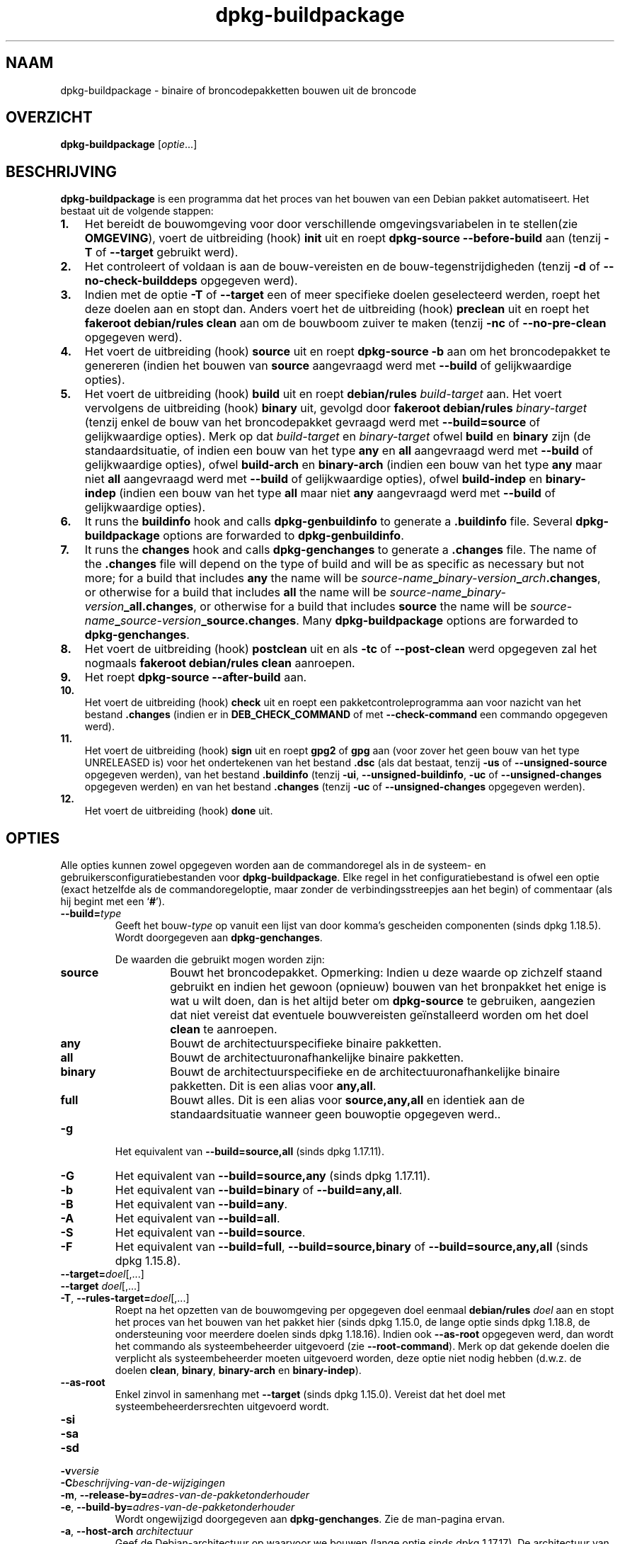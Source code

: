 .\" dpkg manual page - dpkg-buildpackage(1)
.\"
.\" Copyright © 1995-1996 Ian Jackson
.\" Copyright © 2000 Wichert Akkerman <wakkerma@debian.org>
.\" Copyright © 2007-2008 Frank Lichtenheld <djpig@debian.org>
.\" Copyright © 2008-2015 Guillem Jover <guillem@debian.org>
.\" Copyright © 2008-2012 Raphaël Hertzog <hertzog@debian.org>
.\"
.\" This is free software; you can redistribute it and/or modify
.\" it under the terms of the GNU General Public License as published by
.\" the Free Software Foundation; either version 2 of the License, or
.\" (at your option) any later version.
.\"
.\" This is distributed in the hope that it will be useful,
.\" but WITHOUT ANY WARRANTY; without even the implied warranty of
.\" MERCHANTABILITY or FITNESS FOR A PARTICULAR PURPOSE.  See the
.\" GNU General Public License for more details.
.\"
.\" You should have received a copy of the GNU General Public License
.\" along with this program.  If not, see <https://www.gnu.org/licenses/>.
.
.\"*******************************************************************
.\"
.\" This file was generated with po4a. Translate the source file.
.\"
.\"*******************************************************************
.TH dpkg\-buildpackage 1 %RELEASE_DATE% %VERSION% dpkg\-suite
.nh
.SH NAAM
dpkg\-buildpackage \- binaire of broncodepakketten bouwen uit de broncode
.
.SH OVERZICHT
\fBdpkg\-buildpackage\fP [\fIoptie\fP...]
.
.SH BESCHRIJVING
\fBdpkg\-buildpackage\fP is een programma dat het proces van het bouwen van een
Debian pakket automatiseert. Het bestaat uit de volgende stappen:
.IP \fB1.\fP 3
Het bereidt de bouwomgeving voor door verschillende omgevingsvariabelen in
te stellen(zie \fBOMGEVING\fP), voert de uitbreiding (hook) \fBinit\fP uit en
roept \fBdpkg\-source \-\-before\-build\fP aan (tenzij \fB\-T\fP of \fB\-\-target\fP
gebruikt werd).
.IP \fB2.\fP 3
Het controleert of voldaan is aan de bouw\-vereisten en de
bouw\-tegenstrijdigheden (tenzij \fB\-d\fP of \fB\-\-no\-check\-builddeps\fP opgegeven
werd).
.IP \fB3.\fP 3
Indien met de optie \fB\-T\fP of \fB\-\-target\fP een of meer specifieke doelen
geselecteerd werden, roept het deze doelen aan en stopt dan. Anders voert
het de uitbreiding (hook) \fBpreclean\fP uit en roept het \fBfakeroot
debian/rules clean\fP aan om de bouwboom zuiver te maken (tenzij \fB\-nc\fP of
\fB\-\-no\-pre\-clean\fP opgegeven werd).
.IP \fB4.\fP 3
Het voert de uitbreiding (hook) \fBsource\fP uit en roept \fBdpkg\-source \-b\fP aan
om het broncodepakket te genereren (indien het bouwen van \fBsource\fP
aangevraagd werd met \fB\-\-build\fP of gelijkwaardige opties).
.IP \fB5.\fP 3
Het voert de uitbreiding (hook) \fBbuild\fP uit en roept \fBdebian/rules\fP
\fIbuild\-target\fP aan. Het voert vervolgens de uitbreiding (hook) \fBbinary\fP
uit, gevolgd door \fBfakeroot debian/rules\fP \fIbinary\-target\fP (tenzij enkel de
bouw van het broncodepakket gevraagd werd met \fB\-\-build=source\fP of
gelijkwaardige opties). Merk op dat \fIbuild\-target\fP en \fIbinary\-target\fP
ofwel \fBbuild\fP en \fBbinary\fP zijn (de standaardsituatie, of indien een bouw
van het type \fBany\fP en \fBall\fP aangevraagd werd met \fB\-\-build\fP of
gelijkwaardige opties), ofwel \fBbuild\-arch\fP en \fBbinary\-arch\fP (indien een
bouw van het type \fBany\fP maar niet \fBall\fP aangevraagd werd met \fB\-\-build\fP of
gelijkwaardige opties), ofwel \fBbuild\-indep\fP en \fBbinary\-indep\fP (indien een
bouw van het type \fBall\fP maar niet \fBany\fP aangevraagd werd met \fB\-\-build\fP of
gelijkwaardige opties).
.IP \fB6.\fP 3
It runs the \fBbuildinfo\fP hook and calls \fBdpkg\-genbuildinfo\fP to generate a
\&\fB.buildinfo\fP file.  Several \fBdpkg\-buildpackage\fP options are forwarded to
\fBdpkg\-genbuildinfo\fP.
.IP \fB7.\fP 3
It runs the \fBchanges\fP hook and calls \fBdpkg\-genchanges\fP to generate a
\&\fB.changes\fP file.  The name of the \fB.changes\fP file will depend on the type
of build and will be as specific as necessary but not more; for a build that
includes \fBany\fP the name will be
\fIsource\-name\fP\fB_\fP\fIbinary\-version\fP\fB_\fP\fIarch\fP\fB.changes\fP, or otherwise for
a build that includes \fBall\fP the name will be
\fIsource\-name\fP\fB_\fP\fIbinary\-version\fP\fB_\fP\fBall.changes\fP, or otherwise for a
build that includes \fBsource\fP the name will be
\fIsource\-name\fP\fB_\fP\fIsource\-version\fP\fB_\fP\fBsource.changes\fP.  Many
\fBdpkg\-buildpackage\fP options are forwarded to \fBdpkg\-genchanges\fP.
.IP \fB8.\fP 3
Het voert de uitbreiding (hook) \fBpostclean\fP uit en als \fB\-tc\fP of
\fB\-\-post\-clean\fP werd opgegeven zal het nogmaals \fBfakeroot debian/rules
clean\fP aanroepen.
.IP \fB9.\fP 3
Het roept \fBdpkg\-source \-\-after\-build\fP aan.
.IP \fB10.\fP 3
Het voert de uitbreiding (hook) \fBcheck\fP uit en roept een
pakketcontroleprogramma aan voor nazicht van het bestand \fB.changes\fP (indien
er in \fBDEB_CHECK_COMMAND\fP of met \fB\-\-check\-command\fP een commando opgegeven
werd).
.IP \fB11.\fP 3
Het voert de uitbreiding (hook) \fBsign\fP uit en roept \fBgpg2\fP of \fBgpg\fP aan
(voor zover het geen bouw van het type UNRELEASED is) voor het ondertekenen
van het bestand \fB.dsc\fP (als dat bestaat, tenzij \fB\-us\fP of
\fB\-\-unsigned\-source\fP opgegeven werden), van het bestand \fB.buildinfo\fP
(tenzij \fB\-ui\fP, \fB\-\-unsigned\-buildinfo\fP, \fB\-uc\fP of \fB\-\-unsigned\-changes\fP
opgegeven werden) en van het bestand \fB.changes\fP (tenzij \fB\-uc\fP of
\fB\-\-unsigned\-changes\fP opgegeven werden).
.IP \fB12.\fP 3
Het voert de uitbreiding (hook) \fBdone\fP uit.
.
.SH OPTIES
Alle opties kunnen zowel opgegeven worden aan de commandoregel als in de
systeem\- en gebruikersconfiguratiebestanden voor \fBdpkg\-buildpackage\fP. Elke
regel in het configuratiebestand is ofwel een optie (exact hetzelfde als de
commandoregeloptie, maar zonder de verbindingsstreepjes aan het begin) of
commentaar (als hij begint met een ‘\fB#\fP’).

.TP 
\fB\-\-build=\fP\fItype\fP
Geeft het bouw\-\fItype\fP op vanuit een lijst van door komma's gescheiden
componenten (sinds dpkg 1.18.5). Wordt doorgegeven aan \fBdpkg\-genchanges\fP.

De waarden die gebruikt mogen worden zijn:
.RS
.TP 
\fBsource\fP
Bouwt het broncodepakket. Opmerking: Indien u deze waarde op zichzelf staand
gebruikt en indien het gewoon (opnieuw) bouwen van het bronpakket het enige
is wat u wilt doen, dan is het altijd beter om \fBdpkg\-source\fP te gebruiken,
aangezien dat niet vereist dat eventuele bouwvereisten geïnstalleerd worden
om het doel \fBclean\fP te aanroepen.
.TP 
\fBany\fP
Bouwt de architectuurspecifieke binaire pakketten.
.TP 
\fBall\fP
Bouwt de architectuuronafhankelijke binaire pakketten.
.TP 
\fBbinary\fP
Bouwt de architectuurspecifieke en de architectuuronafhankelijke binaire
pakketten. Dit is een alias voor \fBany,all\fP.
.TP 
\fBfull\fP
Bouwt alles. Dit is een alias voor \fBsource,any,all\fP en identiek aan de
standaardsituatie wanneer geen bouwoptie opgegeven werd..
.RE
.TP 
\fB\-g\fP
Het equivalent van \fB\-\-build=source,all\fP (sinds dpkg 1.17.11).
.TP 
\fB\-G\fP
Het equivalent van \fB\-\-build=source,any\fP (sinds dpkg 1.17.11).
.TP 
\fB\-b\fP
Het equivalent van \fB\-\-build=binary\fP of \fB\-\-build=any,all\fP.
.TP 
\fB\-B\fP
Het equivalent van \fB\-\-build=any\fP.
.TP 
\fB\-A\fP
Het equivalent van \fB\-\-build=all\fP.
.TP 
\fB\-S\fP
Het equivalent van \fB\-\-build=source\fP.
.TP 
\fB\-F\fP
Het equivalent van \fB\-\-build=full\fP, \fB\-\-build=source,binary\fP of
\fB\-\-build=source,any,all\fP (sinds dpkg 1.15.8).
.TP 
\fB\-\-target=\fP\fIdoel\fP[,...]
.TQ
\fB\-\-target \fP\fIdoel\fP[,...]
.TQ
\fB\-T\fP, \fB\-\-rules\-target=\fP\fIdoel\fP[,...]
Roept na het opzetten van de bouwomgeving per opgegeven doel eenmaal
\fBdebian/rules\fP \fIdoel\fP aan en stopt het proces van het bouwen van het
pakket hier (sinds dpkg 1.15.0, de lange optie sinds dpkg 1.18.8, de
ondersteuning voor meerdere doelen sinds dpkg 1.18.16). Indien ook
\fB\-\-as\-root\fP opgegeven werd, dan wordt het commando als systeembeheerder
uitgevoerd (zie \fB\-\-root\-command\fP). Merk op dat gekende doelen die verplicht
als systeembeheerder moeten uitgevoerd worden, deze optie niet nodig hebben
(d.w.z. de doelen \fBclean\fP, \fBbinary\fP, \fBbinary\-arch\fP en \fBbinary\-indep\fP).
.TP 
\fB\-\-as\-root\fP
Enkel zinvol in samenhang met \fB\-\-target\fP (sinds dpkg 1.15.0). Vereist dat
het doel met systeembeheerdersrechten uitgevoerd wordt.
.TP 
\fB\-si\fP
.TQ
\fB\-sa\fP
.TQ
\fB\-sd\fP
.TQ
\fB\-v\fP\fIversie\fP
.TQ
\fB\-C\fP\fIbeschrijving\-van\-de\-wijzigingen\fP
.TQ
\fB\-m\fP, \fB\-\-release\-by=\fP\fIadres\-van\-de\-pakketonderhouder\fP
.TQ
\fB\-e\fP, \fB\-\-build\-by=\fP\fIadres\-van\-de\-pakketonderhouder\fP
Wordt ongewijzigd doorgegeven aan \fBdpkg\-genchanges\fP. Zie de man\-pagina
ervan.
.TP 
\fB\-a\fP, \fB\-\-host\-arch\fP \fIarchitectuur\fP
Geef de Debian\-architectuur op waarvoor we bouwen (lange optie sinds dpkg
1.17.17). De architectuur van de machine waarop we bouwen, wordt automatisch
vastgesteld en ze wordt ook als standaard genomen voor de hostmachine.
.TP 
\fB\-t\fP, \fB\-\-host\-type\fP \fIgnu\-systeemtype\fP
Geef het GNU\-systeemtype op waarvoor we bouwen (lange optie sinds dpkg
1.17.17). Het kan gebruikt worden in de plaats van \fB\-\-host\-arch\fP of als een
aanvulling om het standaard GNU\-systeemtype voor de Debian\-architectuur van
de host aan te passen.
.TP 
\fB\-\-target\-arch\fP \fIarchitectuur\fP
Geef de Debian\-architectuur op waarvoor de gebouwde programma's zullen
bouwen (sinds dpkg 1.17.17). De standaardwaarde is de hostmachine.
.TP 
\fB\-\-target\-type\fP \fIgnu\-systeemtype\fP
Geef het GNU\-systeemtype op waarvoor de gebouwde programma's zullen bouwen
(sinds dpkg 1.17.17). Het kan gebruikt worden in de plaats van
\fB\-\-target\-arch\fP of als een aanvulling om het standaard GNU\-systeemtype voor
de Debian doelarchitectuur aan te passen.
.TP 
\fB\-P\fP, \fB\-\-build\-profiles=\fP\fIprofiel\fP[\fB,\fP...]
Geef het/de profiel(en) die we bouwen op in een lijst met een komma als
scheidingsteken (sinds dpkg 1.17.2, de lange optie sinds dpkg 1.18.8). Het
standaardgedrag is om niet voor een specifiek profiel te bouwen. Stelt ze
ook in (als een lijst met een spatie als scheidingsteken) als de
omgevingsvariabele \fBDEB_BUILD_PROFILES\fP, hetgeen bijvoorbeeld toelaat aan
\fBdebian/rules\fP\-bestanden om gebruik te maken van deze informatie bij
voorwaardelijke bouwoperaties.
.TP 
\fB\-j\fP, \fB\-\-jobs\fP[=\fItaken\fP|\fBauto\fP]
Aantal taken dat gelijktijdig mag uitgevoerd worden, waarbij het aantal
taken overeenkomt met het aantal beschikbare processoren als \fBauto\fP
opgegeven werd (sinds dpkg 1.17.10), of onbeperkt is als \fItaken\fP niet
opgegeven werd. Dit is het equivalent van de gelijknamige optie voor
\fBmake\fP(1) (sinds dpkg 1.14.7, lange optie sinds dpkg 1.18.8). Het voegt
zichzelf toe aan de omgevingsvariabele \fBMAKEFLAGS\fP, waardoor elke erop
volgende aanroep van make de optie overerft en parallelle taakuitvoering dus
opgelegd wordt bij het maken van pakketten (en mogelijks ook oplegt aan het
bouwsysteem van de toeleveraar indien dat gebruik maakt van make), ongeacht
het feit of er ondersteuning is voor het in parallel bouwen, hetgeen tot
mislukkingen bij het bouwen kan leiden. Het voegt ook \fBparallel=\fP\fItaken\fP
of \fBparallel\fP toe aan de omgevingsvariabele \fBDEB_BUILD_OPTIONS\fP, hetgeen
debian/rules\-bestanden in staat stelt van deze informatie gebruik te maken
voor eigen doeleinden. De waarde \fB\-j\fP heeft voorrang op de optie
\fBparallel=\fP\fItaken\fP of \fBparallel\fP in de omgevingsvariabele
\fBDEB_BUILD_OPTIONS\fP. Merk op dat de waarde \fBauto\fP zal vervangen worden
door het effectieve aantal momenteel actieve processoren en ze dus als
zodanig naar geen enkel onderliggend proces doorgegeven zal worden. Indien
het aantal beschikbare processoren niet afgeleid kan worden, dan zal de code
terugvallen op het gebruiken van seriële uitvoering (sinds dpkg 1.18.15),
hoewel dit enkel zou mogen gebeuren op exotische en niet\-ondersteunde
systemen.
.TP 
\fB\-J\fP, \fB\-\-jobs\-try\fP[=\fItaken\fP|\fBauto\fP]
Deze optie (sinds dpkg 1.18.2, de lange optie sinds dpkg 1.18.8) is het
equivalent van de optie \fB\-j\fP, behalve dat ze de omgevingsvariabele
\fBMAKEFLAGS\fP niet instelt. Als zodanig is het veiliger om ze te gebruiken
met elk pakket, ook met die waarvoor het niet zeker is dat in parallel
bouwen mogelijk is.

\fBauto\fP is het standaardgedrag (sinds dpkg 1.18.11). Het aantal jobs
instellen op 1 zal het seriële gedrag opnieuw instellen.
.TP 
\fB\-D\fP, \fB\-\-check\-builddeps\fP
Controleer bouwvereisten en tegenstrijdigheden en breek af als er niet aan
voldaan is (de lange optie sinds dpkg 1.18.8). Dit is het standaardgedrag.
.TP 
\fB\-d\fP, \fB\-\-no\-check\-builddeps\fP
Controleer bouwvereisten en tegenstrijdigheden niet (de lange optie sinds
dpkg 1.18.8).
.TP 
\fB\-\-ignore\-builtin\-builddeps\fP
Controleer ingebouwde bouwvereisten en tegenstrijdigheden niet (sinds dpkg
1.18.2). Dit zijn de distributiespecifieke impliciete bouwvereisten die
gewoonlijk noodzakelijk zijn in een bouwomgeving, de zogenaamde set van
pakketten van het type Build\-Essential.
.TP 
\fB\-nc\fP, \fB\-\-no\-pre\-clean\fP
Schoon de broncodeboom niet op (de lange optie sinds dpkg
1.18.8). Impliceert \fB\-b\fP indien geen van de opties \fB\-F\fP, \fB\-g\fP, \fB\-G\fP,
\fB\-B\fP, \fB\-A\fP of \fB\-S\fP gekozen werd. Gecombineerd met \fB\-S\fP impliceert dit
\fB\-d\fP (sinds dpkg 1.18.0).
.TP 
\fB\-\-pre\-clean\fP
Schoon voor het bouwen de broncodeboom op (sinds dpkg 1.18.8).
.TP 
\fB\-tc\fP, \fB\-\-post\-clean\fP
Schoon de broncodeboom op (met \fIcommando\-om\-root\-te\-worden\fP \fBdebian/rules
clean\fP) nadat het pakket gebouwd werd (de lange optie sinds dpkg 1.18.8).
.TP 
\fB\-r\fP, \fB\-\-root\-command=\fP\fIcommando\-om\-root\-te\-worden\fP
Wanneer \fBdpkg\-buildpackage\fP een deel van het bouwproces in de hoedanigheid
van root (systeembeheerder) moet uitvoeren, laat het het commando dat het
uitvoert voorafgaan door \fIcommando\-om\-root\-te\-worden\fP indien er een
opgegeven werd (de lange optie sinds dpkg 1.18.8). Anders, als er geen
opgegeven werd, wordt standaard \fBfakeroot\fP gebruikt als het beschikbaar
is. \fIcommando\-om\-root\-te\-worden\fP moet beginnen met de naam van een
programma in het \fBPATH\fP en krijgt als argumenten de naam van het echte
commando dat uitgevoerd moet worden en de argumenten die het moet
krijgen. \fIcommando\-om\-root\-te\-worden\fP kan parameters bevatten (ze moeten
met spaties van elkaar gescheiden worden) maar geen
shell\-metatekens. Doorgaans is \fIcommando\-om\-root\-te\-worden\fP \fBfakeroot\fP,
\fBsudo\fP, \fBsuper\fP of \fBreally\fP. \fBsu\fP is niet geschikt, aangezien het enkel
de shell van de gebruiker kan aanroepen met \fB\-c\fP in plaats van
afzonderlijke argumenten door te geven aan het uit te voeren commando.
.TP 
\fB\-R\fP, \fB\-\-rules\-file=\fP\fIrules\-bestand\fP
Een Debian\-pakket bouwen houdt meestal het aanroepen van \fBdebian/rules\fP in
als een commando met verschillende standaardparameters (sinds dpkg 1.14.17,
de lange optie sinds dpkg 1.18.8). Met deze optie is het mogelijk om een
andere programma\-aanroep te gebruiken om het pakket te bouwen (ze kan
parameters bevatten die onderling door spaties gescheiden
worden). Anderzijds kan de optie ook gebruikt worden om het standaard
rules\-bestand uit te voeren met een ander make\-programma (bijvoorbeeld door
\fB/usr/local/bin/make \-f debian/rules\fP te gebruiken als \fIrules\-bestand\fP).
.TP 
\fB\-\-check\-command=\fP\fIcontrolecommando\fP
Commando dat gebruikt wordt om het bestand \fB.changes\fP zelf en eventuele
gebouwde artefacten waarnaar in het bestand verwezen wordt, te controleren
(sinds dpkg 1.17.6). Het commando moet als argument de padnaam van
\&\fB.changes\fP krijgen. Gewoonlijk is dit commando \fBlintian\fP.
.TP 
\fB\-\-check\-option=\fP\fIoptie\fP
Geef optie \fIoptie\fP door aan het \fIcontrolecommando\fP dat gespecificeerd werd
met \fBDEB_CHECK_COMMAND\fP of met \fB\-\-check\-command\fP (sinds dpkg 1.17.6). Kan
meermaals gebruikt worden.
.TP 
\fB\-\-hook\-\fP\fIhook\-naam\fP\fB=\fP\fIhook\-commando\fP
Stelt de opgegeven shell\-code \fIhook\-commando\fP in als de uitbreiding (hook)
\fIhook\-naam\fP, die zal uitgevoerd worden op de momenten die in de
uitvoeringsstappen gepreciseerd worden (sinds dpkg 1.17.6). De uitbreidingen
(hooks) zullen steeds uitgevoerd worden, zelfs als de volgende actie niet
uitgevoerd wordt (met uitzondering voor de uitbreiding (hook)
\fBbinary\fP). Alle uitbreidingen (hooks) zullen uitgevoerd worden in de map
van de uitgepakte broncode.

Opmerking: uitbreidingen (hooks) kunnen het bouwproces beïnvloeden en leiden
tot het mislukken van de bouw als hun commando's falen. Wees dus alert voor
onbedoelde consequenties.

Momenteel worden de volgende \fIhook\-namen\fP ondersteund

\fBinit preclean source build binary buildinfo changes postclean check sign
done\fP

Het \fIhook\-commando\fP ondersteunt de volgende
substitutie\-indelingstekenreeksen, die er voorafgaand aan de uitvoering op
toegepast zullen worden:

.RS
.TP 
\fB%%\fP
Eén enkel %\-teken.
.TP 
\fB%a\fP
Een booleaanse waarde (0 of 1), die aangeeft of de volgende actie uitgevoerd
wordt of niet.
.TP 
\fB%p\fP
De naam van het broncodepakket.
.TP 
\fB%v\fP
De versie van het broncodepakket.
.TP 
\fB%s\fP
De versie van het broncodepakket (zonder de epoch).
.TP 
\fB%u\fP
Het upstream versienummer (toeleveraarsversie).
.RE
.TP 
\fB\-\-buildinfo\-option=\fP\fIoptie\fP
Geef optie \fIoptie\fP door aan \fBdpkg\-genbuildinfo\fP (sinds dpkg 1.18.11). Kan
meermaals gebruikt worden.
.TP 
\fB\-p\fP, \fB\-\-sign\-command=\fP\fIondertekeningscommando\fP
Als \fBdpkg\-buildpackage\fP GPG moet uitvoeren om een controlebestand (\fB.dsc\fP)
van de broncode of een bestand \fB.changes\fP te ondertekenen zal het
\fIondertekeningscommando\fP (en indien nodig daarbij het \fBPATH\fP doorzoeken)
uitvoeren in plaats van \fBgpg2\fP of \fBgpg\fP (de lange optie sinds dpkg
1.18.8). Aan \fIondertekeningscommando\fP zullen alle argumenten meegegeven
worden die anders aan \fBgpg2\fP of \fBgpg\fP gegeven zouden
zijn. \fIondertekeningscommando\fP mag geen spaties bevatten en geen andere
shell\-metatekens.
.TP 
\fB\-k\fP, \fB\-\-sign\-key=\fP\fIsleutel\-id\fP
Geef de sleutel\-ID op die gebruikt moet worden om pakketten te ondertekenen
(de lange optie sinds dpkg 1.18.8).
.TP 
\fB\-us\fP, \fB\-\-unsigned\-source\fP
Onderteken het broncodepakket niet (de lange optie sinds dpkg 1.18.8).
.TP 
\fB\-ui\fP, \fB\-\-unsigned\-buildinfo\fP
Onderteken het bestand \fB.buildinfo\fP niet (sinds dpkg 1.18.19).
.TP 
\fB\-uc\fP, \fB\-\-unsigned\-changes\fP
Onderteken de bestanden \fB.buildinfo\fP en \fB.changes\fP niet (de lange optie
sinds dpkg 1.18.8).
.TP 
\fB\-\-no\-sign\fP
Onderteken geen enkel bestand; dit omvat het broncodepakket, het bestand
\&\fB.buildinfo\fP en het bestand \fB.changes\fP (sinds dpkg 1.18.20).
.TP 
\fB\-\-force\-sign\fP
Verplicht het ondertekenen van de resulterende bestanden (sinds dpkg
1.17.0), ongeacht \fB\-us\fP, \fB\-\-unsigned\-source\fP, \fB\-ui\fP,
\fB\-\-unsigned\-buildinfo\fP, \fB\-uc\fP, \fB\-\-unsigned\-changes\fP of overige interne
heuristiek.
.TP 
\fB\-sn\fP
.TQ
\fB\-ss\fP
.TQ
\fB\-sA\fP
.TQ
\fB\-sk\fP
.TQ
\fB\-su\fP
.TQ
\fB\-sr\fP
.TQ
\fB\-sK\fP
.TQ
\fB\-sU\fP
.TQ
\fB\-sR\fP
.TQ
\fB\-i\fP, \fB\-\-diff\-ignore\fP[=\fIregex\fP]
.TQ
\fB\-I\fP, \fB\-\-tar\-ignore\fP[=\fIpatroon\fP]
.TQ
\fB\-z\fP, \fB\-\-compression\-level=\fP\fIniveau\fP
.TQ
\fB\-Z\fP, \fB\-\-compression=\fP\fIcompressor\fP
Wordt ongewijzigd doorgegeven aan \fBdpkg\-source\fP. Zie de man\-pagina ervan.
.TP 
\fB\-\-source\-option=\fP\fIoptie\fP
Geef optie \fIoptie\fP door aan \fBdpkg\-source\fP (sinds dpkg 1.15.6). Kan
meermaals gebruikt worden.
.TP 
\fB\-\-changes\-option=\fP\fIoptie\fP
Geef optie \fIoptie\fP door aan \fBdpkg\-genchanges\fP (sinds dpkg 1.15.6). Kan
meermaals gebruikt worden.
.TP 
\fB\-\-admindir=\fP\fImap\fP
.TQ
\fB\-\-admindir \fP\fImap\fP
Geef een andere locatie op voor de database van \fBdpkg\fP (sinds dpkg
1.14.0). De standaardlocatie is \fI%ADMINDIR%\fP.
.TP 
\fB\-?\fP, \fB\-\-help\fP
Toon info over het gebruik en sluit af.
.TP 
\fB\-\-version\fP
Toon de versie en sluit af.
.
.SH OMGEVING
.SS "Externe omgeving"
.TP 
\fBDEB_CHECK_COMMAND\fP
Indien dit ingesteld werd, zal het gebruikt worden als het commando waarmee
het bestand \fB.changes\fP gecontroleerd wordt (sinds dpkg 1.17.6). De optie
\fB\-\-check\-command\fP heeft hierop voorrang.
.TP 
\fBDEB_SIGN_KEYID\fP
Indien dit ingesteld werd, zal het gebruikt worden om de bestanden
\&\fB.changes\fP en \fB.dsc\fP te ondertekenen (sinds dpkg 1.17.2). De optie
\fB\-\-sign\-key\fP heeft hierop voorrang.
.TP 
\fBDEB_BUILD_OPTIONS\fP
Indien dit ingesteld werd, bevat het een lijst van door spaties van elkaar
gescheiden opties die het bouwproces kunnen beïnvloeden in \fIdebian/rules\fP
en het gedrag van sommige dpkg\-commando's.

Bij \fBnocheck\fP zal de variabele \fBDEB_CHECK_COMMAND\fP genegeerd worden. Bij
\fBparallel=\fP\fIN\fP zal het aantal parallelle taken op \fIN\fP ingesteld worden,
maar de optie \fB\-\-jobs\-try\fP heeft hierop voorrang.
.TP 
\fBDEB_BUILD_PROFILES\fP
Indien dit ingesteld werd, zal het gebruikt worden als het/de actieve
bouwprofiel(en) voor het pakket dat gebouw wordt (sinds dpkg 1.17.2). Het is
een lijst van profielnamen die onderling door een spatie gescheiden zijn. De
optie \fB\-P\fP heeft hierop voorrang.
.TP 
\fBDPKG_COLORS\fP
Stelt de kleurmodus in (sinds dpkg 1.18.5). Waarden die momenteel gebruikt
mogen worden zijn: \fBauto\fP (standaard), \fBalways\fP en \fBnever\fP.

.SS "Interne omgeving"
Zelfs al exporteert \fBdpkg\-buildpackage\fP sommige variabelen, toch mag
\fBdebian/rules\fP er niet op rekenen dat ze aanwezig zijn en moet het in de
plaats daarvan gebruik maken van de desbetreffende interface om de benodigde
variabelen op te halen, aangezien dat bestand.het belangrijkste
aanspreekpunt is voor het bouwen van pakketten en de op zichzelf staande
uitvoering ervan ondersteund moet zijn.

.TP 
\fBDEB_BUILD_*\fP
.TQ
\fBDEB_HOST_*\fP
.TQ
\fBDEB_TARGET_*\fP
\fBdpkg\-architecture\fP wordt aangeroepen met de doorgegeven parameters \fB\-a\fP
en \fB\-t\fP. Eventuele variabelen die zijn optie \fB\-s\fP als uitvoer geeft,
worden in de bouwomgeving geïntegreerd.
.TP 
\fBDEB_RULES_REQUIRES_ROOT\fP
This variable is set to the value obtained from the \fBRules\-Requires\-Root\fP
field or from the command\-line.  When set, it will be a valid value for the
\fBRules\-Requires\-Root\fP field.  It is used to notify \fBdebian/rules\fP whether
the \fBrootless\-builds.txt\fP specification is supported.
.TP 
\fBDEB_GAIN_ROOT_CMD\fP
This variable is set to \fIgain\-root\-command\fP when the field
\fBRules\-Requires\-Root\fP is set to a value different to \fBno\fP and
\fBbinary\-targets\fP.
.TP 
\fBSOURCE_DATE_EPOCH\fP
Deze variabele wordt ingesteld op de Unix\-tijd (timestamp) sinds het
tijdstip (de epoch) van het laatste item in \fIdebian/changelog\fP, voor zover
hij niet reeds gedefinieerd is.
.
.SH BESTANDEN
.TP 
\fI%PKGCONFDIR%/buildpackage.conf\fP
Configuratiebestand dat voor het hele systeem geldt
.TP 
\fI$XDG_CONFIG_HOME/dpkg/buildpackage.conf\fP of
.TQ
\fI$HOME/.config/dpkg/buildpackage.conf\fP
Configuratiebestand dat gebruikersafhankelijk is.
.
.SH OPMERKINGEN
.SS "Compileervlaggen worden niet langer geëxporteerd"
Tussen dpkg 1.14.17 en 1.16.1 exporteerde \fBdpkg\-buildpackage\fP
compileervlaggen (\fBCFLAGS\fP, \fBCXXFLAGS\fP, \fBFFLAGS\fP, \fBCPPFLAGS\fP en
\fBLDFLAGS\fP) met de waarden die door \fBdpkg\-buildflags\fP teruggegeven
werden. Dit is niet langer het geval
.SS "Standaard bouwdoelen"
\fBdpkg\-buildpackage\fP gebruikt sinds dpkg 1.16.2 de doelen \fBbuild\-arch\fP en
\fBbuild\-indep\fP. Deze doelen zijn dus verplicht. Maar om te vermijden dat
bestaande pakketten defect raken en om de overgang te vergemakkelijken, zal
het, indien het broncodepakket niet zowel architectuuronafhankelijke als
architectuurspecifieke binaire pakketten bouwt (sinds dpkg 1.18.8),
terugvallen op het gebruik van het doel \fBbuild\fP indien \fBmake \-f
debian/rules \-qn\fP \fIbouwdoel\fP 2 teruggeeft als afsluitwaarde.
.SH BUGS
Het zou mogelijk moeten zijn om spaties en shell\-metatekens en initiële
argumenten op te geven voor \fIcommando\-om\-root\-te\-worden\fP en
\fIondertekeningscommando\fP.
.
.SH "ZIE OOK"
.ad l
\fBdpkg\-source\fP(1), \fBdpkg\-architecture\fP(1), \fBdpkg\-buildflags\fP(1),
\fBdpkg\-genbuildinfo\fP(1), \fBdpkg\-genchanges\fP(1), \fBfakeroot\fP(1),
\fBlintian\fP(1), \fBgpg2\fP(1), \fBgpg\fP(1).
